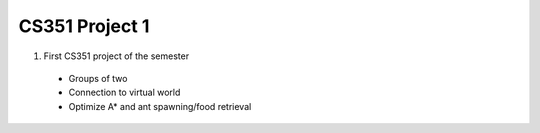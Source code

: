 +++++++++++++++++++++++++++++++++++++++++
CS351 Project 1
+++++++++++++++++++++++++++++++++++++++++

1. First CS351 project of the semester
  - Groups of two
  - Connection to virtual world
  - Optimize A* and ant spawning/food retrieval
